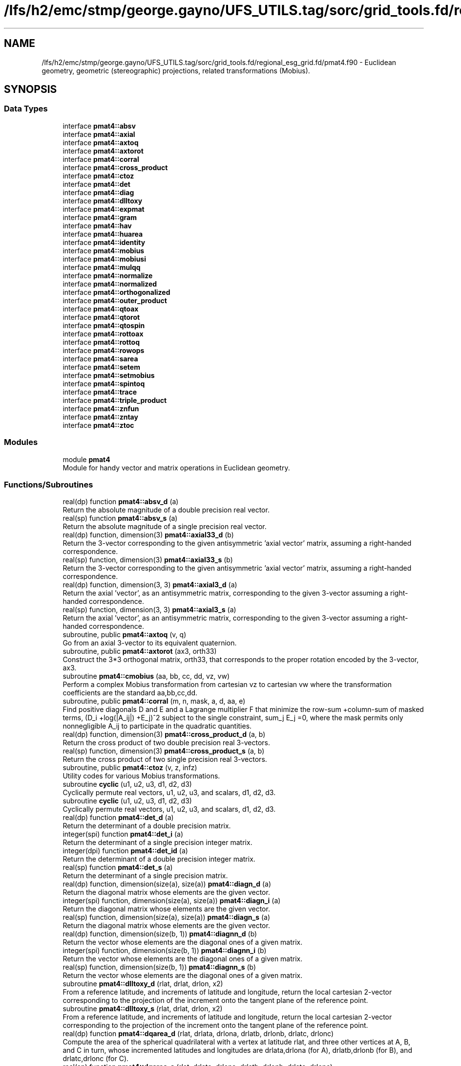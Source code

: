 .TH "/lfs/h2/emc/stmp/george.gayno/UFS_UTILS.tag/sorc/grid_tools.fd/regional_esg_grid.fd/pmat4.f90" 3 "Thu Aug 4 2022" "Version 1.8.0" "grid_tools" \" -*- nroff -*-
.ad l
.nh
.SH NAME
/lfs/h2/emc/stmp/george.gayno/UFS_UTILS.tag/sorc/grid_tools.fd/regional_esg_grid.fd/pmat4.f90 \- Euclidean geometry, geometric (stereographic) projections, related transformations (Mobius)\&.  

.SH SYNOPSIS
.br
.PP
.SS "Data Types"

.in +1c
.ti -1c
.RI "interface \fBpmat4::absv\fP"
.br
.ti -1c
.RI "interface \fBpmat4::axial\fP"
.br
.ti -1c
.RI "interface \fBpmat4::axtoq\fP"
.br
.ti -1c
.RI "interface \fBpmat4::axtorot\fP"
.br
.ti -1c
.RI "interface \fBpmat4::corral\fP"
.br
.ti -1c
.RI "interface \fBpmat4::cross_product\fP"
.br
.ti -1c
.RI "interface \fBpmat4::ctoz\fP"
.br
.ti -1c
.RI "interface \fBpmat4::det\fP"
.br
.ti -1c
.RI "interface \fBpmat4::diag\fP"
.br
.ti -1c
.RI "interface \fBpmat4::dlltoxy\fP"
.br
.ti -1c
.RI "interface \fBpmat4::expmat\fP"
.br
.ti -1c
.RI "interface \fBpmat4::gram\fP"
.br
.ti -1c
.RI "interface \fBpmat4::hav\fP"
.br
.ti -1c
.RI "interface \fBpmat4::huarea\fP"
.br
.ti -1c
.RI "interface \fBpmat4::identity\fP"
.br
.ti -1c
.RI "interface \fBpmat4::mobius\fP"
.br
.ti -1c
.RI "interface \fBpmat4::mobiusi\fP"
.br
.ti -1c
.RI "interface \fBpmat4::mulqq\fP"
.br
.ti -1c
.RI "interface \fBpmat4::normalize\fP"
.br
.ti -1c
.RI "interface \fBpmat4::normalized\fP"
.br
.ti -1c
.RI "interface \fBpmat4::orthogonalized\fP"
.br
.ti -1c
.RI "interface \fBpmat4::outer_product\fP"
.br
.ti -1c
.RI "interface \fBpmat4::qtoax\fP"
.br
.ti -1c
.RI "interface \fBpmat4::qtorot\fP"
.br
.ti -1c
.RI "interface \fBpmat4::qtospin\fP"
.br
.ti -1c
.RI "interface \fBpmat4::rottoax\fP"
.br
.ti -1c
.RI "interface \fBpmat4::rottoq\fP"
.br
.ti -1c
.RI "interface \fBpmat4::rowops\fP"
.br
.ti -1c
.RI "interface \fBpmat4::sarea\fP"
.br
.ti -1c
.RI "interface \fBpmat4::setem\fP"
.br
.ti -1c
.RI "interface \fBpmat4::setmobius\fP"
.br
.ti -1c
.RI "interface \fBpmat4::spintoq\fP"
.br
.ti -1c
.RI "interface \fBpmat4::trace\fP"
.br
.ti -1c
.RI "interface \fBpmat4::triple_product\fP"
.br
.ti -1c
.RI "interface \fBpmat4::znfun\fP"
.br
.ti -1c
.RI "interface \fBpmat4::zntay\fP"
.br
.ti -1c
.RI "interface \fBpmat4::ztoc\fP"
.br
.in -1c
.SS "Modules"

.in +1c
.ti -1c
.RI "module \fBpmat4\fP"
.br
.RI "Module for handy vector and matrix operations in Euclidean geometry\&. "
.in -1c
.SS "Functions/Subroutines"

.in +1c
.ti -1c
.RI "real(dp) function \fBpmat4::absv_d\fP (a)"
.br
.RI "Return the absolute magnitude of a double precision real vector\&. "
.ti -1c
.RI "real(sp) function \fBpmat4::absv_s\fP (a)"
.br
.RI "Return the absolute magnitude of a single precision real vector\&. "
.ti -1c
.RI "real(dp) function, dimension(3) \fBpmat4::axial33_d\fP (b)"
.br
.RI "Return the 3-vector corresponding to the given antisymmetric 'axial vector' matrix, assuming a right-handed correspondence\&. "
.ti -1c
.RI "real(sp) function, dimension(3) \fBpmat4::axial33_s\fP (b)"
.br
.RI "Return the 3-vector corresponding to the given antisymmetric 'axial vector' matrix, assuming a right-handed correspondence\&. "
.ti -1c
.RI "real(dp) function, dimension(3, 3) \fBpmat4::axial3_d\fP (a)"
.br
.RI "Return the axial 'vector', as an antisymmetric matrix, corresponding to the given 3-vector assuming a right-handed correspondence\&. "
.ti -1c
.RI "real(sp) function, dimension(3, 3) \fBpmat4::axial3_s\fP (a)"
.br
.RI "Return the axial 'vector', as an antisymmetric matrix, corresponding to the given 3-vector assuming a right-handed correspondence\&. "
.ti -1c
.RI "subroutine, public \fBpmat4::axtoq\fP (v, q)"
.br
.RI "Go from an axial 3-vector to its equivalent quaternion\&. "
.ti -1c
.RI "subroutine, public \fBpmat4::axtorot\fP (ax3, orth33)"
.br
.RI "Construct the 3*3 orthogonal matrix, orth33, that corresponds to the proper rotation encoded by the 3-vector, ax3\&. "
.ti -1c
.RI "subroutine \fBpmat4::cmobius\fP (aa, bb, cc, dd, vz, vw)"
.br
.RI "Perform a complex Mobius transformation from cartesian vz to cartesian vw where the transformation coefficients are the standard aa,bb,cc,dd\&. "
.ti -1c
.RI "subroutine, public \fBpmat4::corral\fP (m, n, mask, a, d, aa, e)"
.br
.RI "Find positive diagonals D and E and a Lagrange multiplier F that minimize the row-sum +column-sum of masked terms, (D_i +log(|A_ij|) +E_j)^2 subject to the single constraint, sum_j E_j =0, where the mask permits only nonnegligible A_ij to participate in the quadratic quantities\&. "
.ti -1c
.RI "real(dp) function, dimension(3) \fBpmat4::cross_product_d\fP (a, b)"
.br
.RI "Return the cross product of two double precision real 3-vectors\&. "
.ti -1c
.RI "real(sp) function, dimension(3) \fBpmat4::cross_product_s\fP (a, b)"
.br
.RI "Return the cross product of two single precision real 3-vectors\&. "
.ti -1c
.RI "subroutine, public \fBpmat4::ctoz\fP (v, z, infz)"
.br
.RI "Utility codes for various Mobius transformations\&. "
.ti -1c
.RI "subroutine \fBcyclic\fP (u1, u2, u3, d1, d2, d3)"
.br
.RI "Cyclically permute real vectors, u1, u2, u3, and scalars, d1, d2, d3\&. "
.ti -1c
.RI "subroutine \fBcyclic\fP (u1, u2, u3, d1, d2, d3)"
.br
.RI "Cyclically permute real vectors, u1, u2, u3, and scalars, d1, d2, d3\&. "
.ti -1c
.RI "real(dp) function \fBpmat4::det_d\fP (a)"
.br
.RI "Return the determinant of a double precision matrix\&. "
.ti -1c
.RI "integer(spi) function \fBpmat4::det_i\fP (a)"
.br
.RI "Return the determinant of a single precision integer matrix\&. "
.ti -1c
.RI "integer(dpi) function \fBpmat4::det_id\fP (a)"
.br
.RI "Return the determinant of a double precision integer matrix\&. "
.ti -1c
.RI "real(sp) function \fBpmat4::det_s\fP (a)"
.br
.RI "Return the determinant of a single precision matrix\&. "
.ti -1c
.RI "real(dp) function, dimension(size(a), size(a)) \fBpmat4::diagn_d\fP (a)"
.br
.RI "Return the diagonal matrix whose elements are the given vector\&. "
.ti -1c
.RI "integer(spi) function, dimension(size(a), size(a)) \fBpmat4::diagn_i\fP (a)"
.br
.RI "Return the diagonal matrix whose elements are the given vector\&. "
.ti -1c
.RI "real(sp) function, dimension(size(a), size(a)) \fBpmat4::diagn_s\fP (a)"
.br
.RI "Return the diagonal matrix whose elements are the given vector\&. "
.ti -1c
.RI "real(dp) function, dimension(size(b, 1)) \fBpmat4::diagnn_d\fP (b)"
.br
.RI "Return the vector whose elements are the diagonal ones of a given matrix\&. "
.ti -1c
.RI "integer(spi) function, dimension(size(b, 1)) \fBpmat4::diagnn_i\fP (b)"
.br
.RI "Return the vector whose elements are the diagonal ones of a given matrix\&. "
.ti -1c
.RI "real(sp) function, dimension(size(b, 1)) \fBpmat4::diagnn_s\fP (b)"
.br
.RI "Return the vector whose elements are the diagonal ones of a given matrix\&. "
.ti -1c
.RI "subroutine \fBpmat4::dlltoxy_d\fP (rlat, drlat, drlon, x2)"
.br
.RI "From a reference latitude, and increments of latitude and longitude, return the local cartesian 2-vector corresponding to the projection of the increment onto the tangent plane of the reference point\&. "
.ti -1c
.RI "subroutine \fBpmat4::dlltoxy_s\fP (rlat, drlat, drlon, x2)"
.br
.RI "From a reference latitude, and increments of latitude and longitude, return the local cartesian 2-vector corresponding to the projection of the increment onto the tangent plane of the reference point\&. "
.ti -1c
.RI "real(dp) function \fBpmat4::dqarea_d\fP (rlat, drlata, drlona, drlatb, drlonb, drlatc, drlonc)"
.br
.RI "Compute the area of the spherical quadrilateral with a vertex at latitude rlat, and three other vertices at A, B, and C in turn, whose incremented latitudes and longitudes are drlata,drlona (for A), drlatb,drlonb (for B), and drlatc,drlonc (for C)\&. "
.ti -1c
.RI "real(sp) function \fBpmat4::dqarea_s\fP (rlat, drlata, drlona, drlatb, drlonb, drlatc, drlonc)"
.br
.RI "Compute the area of the spherical quadrilateral with a vertex at latitude rlat, and three other vertices at A, B, and C in turn, whose incremented latitudes and longitudes are drlata,drlona (for A), drlatb,drlonb (for B), and drlatc,drlonc (for C)\&. "
.ti -1c
.RI "real(dp) function \fBpmat4::dtarea_d\fP (rlat, drlata, drlona, drlatb, drlonb)"
.br
.RI "Compute the area of the spherical triangle with a vertex at latitude rlat, and two other vertices, A and B, whose incremented latitudes and longitudes are drlata,drlona (for A) and drlatb,drlonb (for B)\&. "
.ti -1c
.RI "real(sp) function \fBpmat4::dtarea_s\fP (rlat, drlata, drlona, drlatb, drlonb)"
.br
.RI "Compute the area of the spherical triangle with a vertex at latitude rlat, and two other vertices, A and B, whose incremented latitudes and longitudes are drlata,drlona (for A) and drlatb,drlonb (for B)\&. "
.ti -1c
.RI "subroutine, public \fBpmat4::expmat\fP (n, a, b, detb)"
.br
.RI "Evaluate the exponential, B, of a matrix, A, of degree n\&. "
.ti -1c
.RI "subroutine \fBpmat4::expmatd\fP (n, a, b, bd, detb, detbd)"
.br
.RI "Like expmat, but for the 1st derivatives also\&. "
.ti -1c
.RI "subroutine \fBpmat4::expmatdd\fP (n, a, b, bd, bdd, detb, detbd, detbdd)"
.br
.RI "Like expmat, but for the 1st and 2nd derivatives also\&. "
.ti -1c
.RI "subroutine \fBpmat4::gram_d\fP (as, b, nrank, det)"
.br
.RI "Apply a form of Gram-Schmidt orthogonalization process to return as many normalized orthogonal basis column vectors in matrix B as possible in the space spanned by the columns of matrix A\&. "
.ti -1c
.RI "subroutine \fBpmat4::gram_s\fP (as, b, nrank, det)"
.br
.RI "Apply a form of Gram-Schmidt orthogonalization process to return as many normalized orthogonal basis column vectors in matrix B as possible in the space spanned by the columns of matrix A\&. "
.ti -1c
.RI "subroutine \fBpmat4::graml_d\fP (as, b, nrank, detsign, ldet)"
.br
.RI "A version of gram_d where the determinant information is returned in logarithmic form (to avoid overflows for large matrices)\&. "
.ti -1c
.RI "real(dp) function \fBpmat4::hav_d\fP (t)"
.br
.RI "Haversine function in double precision\&. "
.ti -1c
.RI "real(sp) function \fBpmat4::hav_s\fP (t)"
.br
.RI "Haversine function in single precision\&. "
.ti -1c
.RI "real(dp) function \fBpmat4::huarea_d\fP (sa, sb)"
.br
.RI "Spherical area of right-angle triangle whose orthogonal sides have orthographic projection dimensions, sa and sb, sphere of unit radius\&. "
.ti -1c
.RI "real(sp) function \fBpmat4::huarea_s\fP (sa, sb)"
.br
.RI "Spherical area of right-angle triangle whose orthogonal sides have orthographic projection dimensions, sa and sb, sphere of unit radius\&. "
.ti -1c
.RI "integer(spi) function, dimension(3, 3) \fBpmat4::identity3_i\fP ()"
.br
.RI "Return the 3-dimensional integer identity matrix\&. "
.ti -1c
.RI "integer(spi) function, dimension(n, n) \fBpmat4::identity_i\fP (n)"
.br
.RI "Return the integer identity matrix for a given dimensionality\&. "
.ti -1c
.RI "real(dp) function, dimension(0:3), public \fBpmat4::mulqq\fP (a, b)"
.br
.RI "Multiply quaternions, a*b, assuming operation performed from right to left\&. "
.ti -1c
.RI "subroutine \fBpmat4::normalize_d\fP (v)"
.br
.RI "Normalize the given double precision real vector\&. "
.ti -1c
.RI "subroutine \fBpmat4::normalize_s\fP (v)"
.br
.RI "Normalize the given single precision real vector\&. "
.ti -1c
.RI "real(dp) function, dimension(size(a)) \fBpmat4::normalized_d\fP (a)"
.br
.RI "Return the normalized version of a double precision real vector\&. "
.ti -1c
.RI "real(sp) function, dimension(size(a)) \fBpmat4::normalized_s\fP (a)"
.br
.RI "Return the normalized version of a single precision real vector\&. "
.ti -1c
.RI "real(dp) function, dimension(size(u)) \fBpmat4::orthogonalized_d\fP (u, a)"
.br
.RI "Return the part of vector a that is orthogonal to unit vector u\&. "
.ti -1c
.RI "real(sp) function, dimension(size(u)) \fBpmat4::orthogonalized_s\fP (u, a)"
.br
.RI "Return the part of vector a that is orthogonal to unit vector u\&. "
.ti -1c
.RI "real(dp) function, dimension(size(a), size(b)) \fBpmat4::outer_product_d\fP (a, b)"
.br
.RI "Return the outer product matrix of two double precision real vectors\&. "
.ti -1c
.RI "integer(spi) function, dimension(size(a), size(b)) \fBpmat4::outer_product_i\fP (a, b)"
.br
.RI "Return the outer product matrix of two integer vectors\&. "
.ti -1c
.RI "real(sp) function, dimension(size(a), size(b)) \fBpmat4::outer_product_s\fP (a, b)"
.br
.RI "Return the outer product matrix of two single precision real vectors\&. "
.ti -1c
.RI "subroutine \fBpmat4::plaingram_d\fP (b, nrank)"
.br
.RI "A 'plain' (unpivoted) version of Gram-Schmidt, for square matrices only\&. "
.ti -1c
.RI "subroutine \fBpmat4::plaingram_s\fP (b, nrank)"
.br
.RI "A 'plain' (unpivoted) version of Gram-Schmidt, for square matrices only\&. "
.ti -1c
.RI "subroutine, public \fBpmat4::qtoax\fP (q, v)"
.br
.RI "Go from quaternion to axial 3-vector\&. "
.ti -1c
.RI "subroutine, public \fBpmat4::qtorot\fP (q, rot)"
.br
.RI "Go from quaternion to rotation matrix representations\&. "
.ti -1c
.RI "subroutine, public \fBpmat4::qtospin\fP (q, cspin)"
.br
.RI "Go from the unit quaternion to the complex spinor representation\&. "
.ti -1c
.RI "subroutine, public \fBpmat4::rottoax\fP (orth33, ax3)"
.br
.RI "Assuming that given orth33 is a 3*3 proper rotation matrix, derive an axial 3-vector, ax3, such that orth33 is implied by ax3 when the latter is interpreted as encoding a rotation (as in subroutine axtorot)\&. "
.ti -1c
.RI "subroutine, public \fBpmat4::rottoq\fP (rot, q)"
.br
.RI "Go from rotation matrix to a corresponding unit quaternion representation\&. "
.ti -1c
.RI "subroutine \fBpmat4::rowgram\fP (m, n, a, ipiv, tt, b, rank)"
.br
.RI "Without changing (tall) rectangular input matrix a, perform pivoted gram- Schmidt operations to orthogonalize the rows, until rows that remain become negligible\&. "
.ti -1c
.RI "subroutine, public \fBpmat4::rowops\fP (m, n, ipiv, tt, v, vv)"
.br
.RI "Apply the row-operations, implied by ipiv and tt returned by rowgram, to the single column vector, v, to produce the transformed vector vv\&. "
.ti -1c
.RI "real(dp) function \fBpmat4::sarea_d\fP (v1, v2, v3)"
.br
.RI "Compute the area of the spherical triangle, {v1,v2,v3}\&. "
.ti -1c
.RI "real(sp) function \fBpmat4::sarea_s\fP (v1, v2, v3)"
.br
.RI "Compute the area of the spherical triangle, {v1,v2,v3}, measured in the right-handed sense, by dropping a perpendicular to u0 on the longest side so that the area becomes the sum of areas of the two simpler right-angled triangles\&. "
.ti -1c
.RI "subroutine \fBpmat4::setem\fP (c, d, e, g, r)"
.br
.RI "Given the 4 components of a unit quaternion, return the associated 3*3 rotation matrix\&. "
.ti -1c
.RI "subroutine, public \fBpmat4::setmobius\fP (xc0, xc1, xc2, aa, bb, cc, dd)"
.br
.RI "Find the Mobius transformation complex coefficients, aa,bb,cc,dd, with aa*dd-bb*cc=1, for a standard (north-)polar stereographic transformation that takes cartesian point, xc0 to the north pole, xc1 to (lat=0,lon=0), xc2 to the south pole (=complex infinity)\&. "
.ti -1c
.RI "subroutine, public \fBpmat4::spintoq\fP (cspin, q)"
.br
.RI "Go from the complex spinor matrix to the unit quaternion representation\&. "
.ti -1c
.RI "real(dp) function \fBpmat4::trace_d\fP (b)"
.br
.RI "Return the trace of a given double precision real matrix\&. "
.ti -1c
.RI "integer(spi) function \fBpmat4::trace_i\fP (b)"
.br
.RI "Return the trace of a given integer matrix\&. "
.ti -1c
.RI "real(sp) function \fBpmat4::trace_s\fP (b)"
.br
.RI "Return the trace of a given single precision real matrix\&. "
.ti -1c
.RI "real(dp) function, dimension(4) \fBpmat4::triple_cross_product_d\fP (u, v, w)"
.br
.RI "Return the triple_cross_product for 4-vectors\&. "
.ti -1c
.RI "real(sp) function, dimension(4) \fBpmat4::triple_cross_product_s\fP (u, v, w)"
.br
.RI "Deliver the triple-cross-product, x, of the three 4-vectors, u, v, w, with the sign convention that ordered, {u,v,w,x} form a right-handed quartet in the generic case (determinant >= 0)\&. "
.ti -1c
.RI "real(dp) function \fBpmat4::triple_product_d\fP (a, b, c)"
.br
.RI "Return the triple product of three double precision real 3-vectors\&. "
.ti -1c
.RI "real(sp) function \fBpmat4::triple_product_s\fP (a, b, c)"
.br
.RI "Return the triple product of three single precision real 3-vectors\&. "
.ti -1c
.RI "subroutine \fBpmat4::zmobius\fP (aa, bb, cc, dd, z, infz, w, infw)"
.br
.RI "Perform a complex Mobius transformation from (z,infz) to (w,infw) where the transformation coefficients are the standard aa,bb,cc,dd\&. "
.ti -1c
.RI "subroutine \fBpmat4::zmobiusi\fP (aa, bb, cc, dd, zz, infz, zw, infw)"
.br
.RI "Perform the inverse of the mobius transformation with coefficients, {aa,bb,cc,dd}\&. "
.ti -1c
.RI "subroutine, public \fBpmat4::znfun\fP (n, z, zn, znd, zndd, znddd)"
.br
.RI "For a given nonnegative integer n and real argument z, evaluate the nth,\&.\&.\&.,(n+3)th derivatives, wrt z, of the function C(z) = cosh(sqrt(2z)) or, equivalently, of C(z) = cos(sqrt(-2z)), according to the sign of z\&. "
.ti -1c
.RI "subroutine, public \fBpmat4::zntay\fP (n, z, zn)"
.br
.RI "Evaluate, by Taylor-Maclaurin expansion, the nth-derivative of the function, C(z)=cosh(sqrt(2z)), or equiavlently, of C(z)=cos(sqrt(-2z))\&. "
.ti -1c
.RI "subroutine \fBpmat4::zsetmobius\fP (z0, infz0, z1, infz1, z2, infz2, aa, bb, cc, dd)"
.br
.RI "Find the Mobius transformation complex coefficients, aa,bb,cc,dd, with aa*dd-bb*cc=1, that takes polar stereographic point, z0 to the north pole, z1 to (lat=0,lon=0), z2 to the south pole (=complex infinity)\&. "
.ti -1c
.RI "subroutine, public \fBpmat4::ztoc\fP (z, infz, v)"
.br
.RI "Given a complex z, return the equivalent cartesian unit 3-vector associated by the polar stereographic projection\&. "
.ti -1c
.RI "subroutine \fBpmat4::ztocd\fP (z, infz, v, vd)"
.br
.RI "The convention adopted for the complex derivative is that, for a complex infinitesimal map displacement, delta_z, the corresponding infinitesimal change of cartesian vector position is delta_v given by: delta_v = Real(vd*delta_z)\&. "
.in -1c
.SH "Detailed Description"
.PP 
Euclidean geometry, geometric (stereographic) projections, related transformations (Mobius)\&. 


.PP
\fBAuthor:\fP
.RS 4
R\&. J\&. Purser 
.RE
.PP
\fBDate:\fP
.RS 4
Oct 2005 
.RE
.PP

.PP
Definition in file \fBpmat4\&.f90\fP\&.
.SH "Function/Subroutine Documentation"
.PP 
.SS "subroutine sarea_s::cyclic (real(sp), dimension(3), intent(inout) u1, real(sp), dimension(3), intent(inout) u2, real(sp), dimension(3), intent(inout) u3, real(sp), intent(inout) d1, real(sp), intent(inout) d2, real(sp), intent(inout) d3)"

.PP
Cyclically permute real vectors, u1, u2, u3, and scalars, d1, d2, d3\&. 
.PP
\fBParameters:\fP
.RS 4
\fIu1\fP real vector to be shifted 
.br
\fIu2\fP real vector to be shifted 
.br
\fIu3\fP real vector to be shifted 
.br
\fId1\fP real variable to be shifted 
.br
\fId2\fP real variable to be shifted 
.br
\fId3\fP real variable to be shifted 
.RE
.PP
\fBAuthor:\fP
.RS 4
R\&. J\&. Purser 
.RE
.PP

.PP
Definition at line 705 of file pmat4\&.f90\&.
.PP
Referenced by pmat4::sarea_d(), and pmat4::sarea_s()\&.
.SS "subroutine sarea_d::cyclic (real(dp), dimension(3), intent(inout) u1, real(dp), dimension(3), intent(inout) u2, real(dp), dimension(3), intent(inout) u3, real(dp), intent(inout) d1, real(dp), intent(inout) d2, real(dp), intent(inout) d3)"

.PP
Cyclically permute real vectors, u1, u2, u3, and scalars, d1, d2, d3\&. 
.PP
\fBParameters:\fP
.RS 4
\fIu1\fP real vector to be shifted 
.br
\fIu2\fP real vector to be shifted 
.br
\fIu3\fP real vector to be shifted 
.br
\fId1\fP real variable to be shifted 
.br
\fId2\fP real variable to be shifted 
.br
\fId3\fP real variable to be shifted 
.RE
.PP
\fBAuthor:\fP
.RS 4
R\&. J\&. Purser 
.RE
.PP

.PP
Definition at line 760 of file pmat4\&.f90\&.
.SH "Author"
.PP 
Generated automatically by Doxygen for grid_tools from the source code\&.
